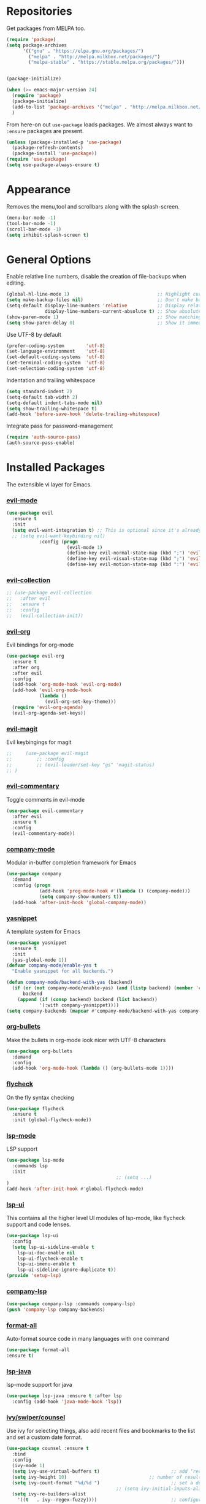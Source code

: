 * Repositories
  Get packages from MELPA too.
  #+BEGIN_SRC emacs-lisp
    (require 'package)
    (setq package-archives
          '(("gnu" . "https://elpa.gnu.org/packages/")
            ("melpa" . "http://melpa.milkbox.net/packages/")
            ("melpa-stable" . "https://stable.melpa.org/packages/")))


    (package-initialize)

    (when (>= emacs-major-version 24)
      (require 'package)
      (package-initialize)
      (add-to-list 'package-archives '("melpa" . "http://melpa.milkbox.net/packages/") t)
      )
  #+END_SRC

  From here-on out =use-package= loads packages. We almost always want to =:ensure= packages are present.
  #+BEGIN_SRC emacs-lisp
    (unless (package-installed-p 'use-package)
      (package-refresh-contents)
      (package-install 'use-package))
    (require 'use-package)
    (setq use-package-always-ensure t)
  #+END_SRC

* Appearance
  Removes the menu,tool and scrollbars along with the splash-screen.

  #+BEGIN_SRC emacs-lisp
    (menu-bar-mode -1)
    (tool-bar-mode -1)
    (scroll-bar-mode -1)
    (setq inhibit-splash-screen t)
  #+END_SRC

* General Options
  Enable relative line numbers, disable the creation of file-backups when editing.
  #+BEGIN_SRC emacs-lisp
    (global-hl-line-mode 1)                                ;; Highlight current line
    (setq make-backup-files nil)                           ;; Don't make backup files when editing
    (setq-default display-line-numbers 'relative           ;; Display relative line-numbers
                  display-line-numbers-current-absolute t) ;; Show absolute line number for current line
    (show-paren-mode 1)                                    ;; Show matching parenthesis
    (setq show-paren-delay 0)                              ;; Show it immediately, don't delay
  #+END_SRC

  Use UTF-8 by default
  #+BEGIN_SRC emacs-lisp :tangle yes
    (prefer-coding-system        'utf-8)
    (set-language-environment    'utf-8)
    (set-default-coding-systems  'utf-8)
    (set-terminal-coding-system  'utf-8)
    (set-selection-coding-system 'utf-8)
  #+END_SRC

  Indentation and trailing whitespace
  #+BEGIN_SRC emacs-lisp :tangle yes
    (setq standard-indent 2)
    (setq-default tab-width 2)
    (setq-default indent-tabs-mode nil)
    (setq show-trailing-whitespace t)
    (add-hook 'before-save-hook 'delete-trailing-whitespace)
  #+END_SRC

  Integrate pass for password-management
  #+BEGIN_SRC emacs-lisp :tangle yes
    (require 'auth-source-pass)
    (auth-source-pass-enable)
  #+END_SRC
* Installed Packages
  The extensible vi layer for Emacs.
*** [[https://github.com/emacs-evil/evil][evil-mode]]
    #+BEGIN_SRC emacs-lisp
      (use-package evil
        :ensure t
        :init
        (setq evil-want-integration t) ;; This is optional since it's already set to t by default.
        ;; (setq evil-want-keybinding nil)
                  :config (progn
                            (evil-mode 1)                                                         ;; Enable evil mode everywhere
                            (define-key evil-normal-state-map (kbd ";") 'evil-ex)                 ;; Swap ; and : for easier command entering (normal mode)
                            (define-key evil-visual-state-map (kbd ";") 'evil-ex)                 ;; Swap ; and : for easier command entering (visual mode)
                            (define-key evil-motion-state-map (kbd ":") 'evil-repeat-find-char))) ;; I don't use this much, but map it for completeness

    #+END_SRC
*** [[https://github.com/emacs-evil/evil-collection][evil-collection]]
    #+BEGIN_SRC emacs-lisp :tangle yes
      ;; (use-package evil-collection
      ;;   :after evil
      ;;   :ensure t
      ;;   :config
      ;;   (evil-collection-init))
    #+END_SRC
*** [[https://github.com/Somelauw/evil-org-mode][evil-org]]
    Evil bindings for org-mode
    #+BEGIN_SRC emacs-lisp
      (use-package evil-org
        :ensure t
        :after org
        :after evil
        :config
        (add-hook 'org-mode-hook 'evil-org-mode)
        (add-hook 'evil-org-mode-hook
                  (lambda ()
                    (evil-org-set-key-theme)))
        (require 'evil-org-agenda)
        (evil-org-agenda-set-keys))
    #+END_SRC

*** [[https://github.com/emacs-evil/evil-magit][evil-magit]]
    Evil keybingings for magit
    #+BEGIN_SRC emacs-lisp :tangle yes
      ;;     (use-package evil-magit
      ;;         ;; :config
      ;;         ;; (evil-leader/set-key "gs" 'magit-status)
      ;; )
    #+END_SRC

*** [[https://github.com/linktohack/evil-commentary][evil-commentary]]
    Toggle comments in evil-mode
    #+BEGIN_SRC emacs-lisp
      (use-package evil-commentary
        :after evil
        :ensure t
        :config
        (evil-commentary-mode))
    #+END_SRC

*** [[https://github.com/company-mode/company-mode][company-mode]]
    Modular in-buffer completion framework for Emacs
    #+BEGIN_SRC emacs-lisp
      (use-package company
        :demand
        :config (progn
                  (add-hook 'prog-mode-hook #'(lambda () (company-mode)))
                  (setq company-show-numbers t))
        (add-hook 'after-init-hook 'global-company-mode))
    #+END_SRC

*** [[https://github.com/joaotavora/yasnippet][yasnippet]]
    A template system for Emacs
    #+BEGIN_SRC emacs-lisp
      (use-package yasnippet
        :ensure t
        :init
        (yas-global-mode 1))
      (defvar company-mode/enable-yas t
        "Enable yasnippet for all backends.")

      (defun company-mode/backend-with-yas (backend)
        (if (or (not company-mode/enable-yas) (and (listp backend) (member 'company-yasnippet backend)))
            backend
          (append (if (consp backend) backend (list backend))
                  '(:with company-yasnippet))))
      (setq company-backends (mapcar #'company-mode/backend-with-yas company-backends))
    #+END_SRC

*** [[https://github.com/sabof/org-bullets][org-bullets]]
    Make the bullets in org-mode look nicer with UTF-8 characters
    #+BEGIN_SRC emacs-lisp
    (use-package org-bullets
      :demand
      :config
      (add-hook 'org-mode-hook (lambda () (org-bullets-mode 1))))
    #+END_SRC

*** [[https://github.com/flycheck/flycheck][flycheck]]
    On the fly syntax checking
    #+BEGIN_SRC emacs-lisp
    (use-package flycheck
      :ensure t
      :init (global-flycheck-mode))
    #+END_SRC

*** [[https://github.com/emacs-lsp/lsp-mode][lsp-mode]]
    LSP support
    #+BEGIN_SRC emacs-lisp
    (use-package lsp-mode
      :commands lsp
      :init
											;; (setq ...)
    )
    (add-hook 'after-init-hook #'global-flycheck-mode)
    #+END_SRC

*** [[https://github.com/emacs-lsp/lsp-ui][lsp-ui]]
    This contains all the higher level UI modules of lsp-mode, like flycheck support and code lenses.
    #+BEGIN_SRC emacs-lisp
    (use-package lsp-ui
      :config
      (setq lsp-ui-sideline-enable t
        lsp-ui-doc-enable nil
        lsp-ui-flycheck-enable t
        lsp-ui-imenu-enable t
        lsp-ui-sideline-ignore-duplicate t))
    (provide 'setup-lsp)
    #+END_SRC

*** [[https://github.com/tigersoldier/company-lsp][company-lsp]]
    #+BEGIN_SRC emacs-lisp
    (use-package company-lsp :commands company-lsp)
    (push 'company-lsp company-backends)
    #+END_SRC

*** [[https://github.com/lassik/emacs-format-all-the-code][format-all]]
Auto-format source code in many languages with one command
    #+BEGIN_SRC emacs-lisp :tangle yes
      (use-package format-all
      :ensure t)
    #+END_SRC

*** [[https://github.com/emacs-lsp/lsp-java][lsp-java]]
    lsp-mode support for java
    #+BEGIN_SRC emacs-lisp
    (use-package lsp-java :ensure t :after lsp
      :config (add-hook 'java-mode-hook 'lsp))
    #+END_SRC

*** [[https://github.com/abo-abo/swiper][ivy/swiper/counsel]]
    Use ivy for selecting things, also add recent files and bookmarks to the list and set a custom date format.
    #+BEGIN_SRC emacs-lisp
    (use-package counsel :ensure t
      :bind
      :config
      (ivy-mode 1)
      (setq ivy-use-virtual-buffers t)							;; add ‘recentf-mode’ and bookmarks to ‘ivy-switch-buffer’.
      (setq ivy-height 10)								;; number of result lines to display
      (setq ivy-count-format "%d/%d ")							;; set a default count format
											;; (setq ivy-initial-inputs-alist nil) ;; no regexp by default
      (setq ivy-re-builders-alist
        '((t   . ivy--regex-fuzzy))))							;; configure regexp engine to use fuzzy finding
    #+END_SRC

*** [[ahttps://github.com/justbur/emacs-which-key][which-key]]
    Emacs package that displays available keybindings in popup
    #+BEGIN_SRC emacs-lisp
    (use-package which-key :demand)
    (which-key-mode)
    (which-key-enable-god-mode-support)
    #+END_SRC

*** [[https://github.com/TheBB/spaceline][spaceline]]
    Show a nicer mode-line
    #+BEGIN_SRC emacs-lisp
      (use-package spaceline
	:ensure t
	:init
	(require 'spaceline-config)
	(setq spaceline-highlight-face-func 'spaceline-highlight-face-evil-state)
	(setq powerline-default-separator 'slant)
	(setq evil-normal-state-tag "NORMAL")
	(setq evil-insert-state-tag "INSERT")
	(setq evil-visual-state-tag "VISUAL")
	(setq evil-emacs-state-tag "EMACS")
	:config
	(progn
	  (										;; spaceline-define-segment buffer-id
											;;  ( if (buffer-file-name)
											;;       (let ((project-root (projectile-project-p)))
											;;         (if project-root
											;;             (file-relative-name (buffer-file-name) project-root)
											;;           (abbreviate-file-name (buffer-file-name))))
											;;     (powerline-buffer-id)
											;; 	)
	    )
	  (spaceline-spacemacs-theme)
	  (spaceline-toggle-minor-modes-off)))
    #+END_SRC

*** [[https://github.com/dgutov/diff-hl][diff-hl]]
    Show git diff gutter
    #+BEGIN_SRC emacs-lisp
    (use-package diff-hl
	:ensure t
	:config
	(global-diff-hl-mode +1)
	(add-hook 'dired-mode-hook 'diff-hl-dired-mode)
	(add-hook 'magit-post-refresh-hook 'diff-hl-magit-post-refresh))
    #+END_SRC




*** [[https://github.com/politza/pdf-tools][pdf-tools]]
    #+BEGIN_SRC emacs-lisp :tangle yes

      (use-package pdf-tools
        :ensure t
        :config
        (pdf-tools-install)
        (setq-default pdf-view-display-size 'fit-page)
        ;; (bind-keys :map pdf-view-mode-map
        ;;     ("\\" . hydra-pdftools/body)
        ;;     ("<s-spc>" .  pdf-view-scroll-down-or-next-page)
        ;;     ("g"  . pdf-view-first-page)
        ;;     ("G"  . pdf-view-last-page)
        ;;     ("l"  . image-forward-hscroll)
        ;;     ("h"  . image-backward-hscroll)
        ;;     ("j"  . pdf-view-next-page)
        ;;     ("k"  . pdf-view-previous-page)
        ;;     ("e"  . pdf-view-goto-page)
        ;;     ("u"  . pdf-view-revert-buffer)
        ;;     ("al" . pdf-annot-list-annotations)
        ;;     ("ad" . pdf-annot-delete)
        ;;     ("aa" . pdf-annot-attachment-dired)
        ;;     ("am" . pdf-annot-add-markup-annotation)
        ;;     ("at" . pdf-annot-add-text-annotation)
        ;;     ("y"  . pdf-view-kill-ring-save)
        ;;     ("i"  . pdf-misc-display-metadata)
        ;;     ("s"  . pdf-occur)
        ;;     ("b"  . pdf-view-set-slice-from-bounding-box)
        ;;     ("r"  . pdf-view-reset-slice)
        ;; )
      (use-package org-pdfview :ensure t))
    #+END_SRC
*** [[https://github.com/noctuid/general.el][general.el]]
    More convenient key definitions in emacs
    #+BEGIN_SRC emacs-lisp
    (use-package general)
    (general-define-key
      :states '(normal visual insert emacs)
      :prefix "SPC"
      :non-normal-prefix "M-SPC"
											;; General stuff
       "SPC"	'(counsel-M-x :which-key "M-x")
       "ESC"	'keyboard-quit
       "/"	'(counsel-ag :wich-key "ag")
       "."	'(avy-goto-word-or-subword-1  :which-key "go to word")
											;; "a"	'(hydra-launcher/body :which-key "Applications")
											;; "b"	'(hydra-buffer/body t :which-key "Buffer")
       "c"	'(:ignore t :which-key "comment")
       "cl"	'(comment-or-uncomment-region-or-line :which-key "comment line")
											;; "w"	'(hydra-window/body :which-key "Window")

											;; Files
       "f"	'(:ignore t :which-key "files")
       "fd"	'(counsel-git :which-key "find in git dir")
       "ff"	'(counsel-find-file :which-key "open file")
       "fr"	'(counsel-recentf :which-key "recent-files")

											;; Applicartions
       "a"	'(:ignore t :which-key "applications")

											;; Configs
       "c"	'(:ignore t :which-key "configs")

											;; Windows
       "w"	'(:ignore t :which-key "windows")
       "wd"	'(delete-window :which-key "delete window")
       "ws"	'(split-window-right :which-key "split vertical")
       "wS"	'(split-window-below :which-key "split horizontal")

											;; Buffers TODO edit, eval..
       "b"	'(:ignore t :which-key "buffers")
       "bd"	'(kill-buffer-and-window :which-key "kill buffer and window")
       "TAB"	'(ivy-switch-buffer :which-key "switch buffer")
											;; Projects
       "p"	'(:ignore t :which-key "projects")
       )
    #+END_SRC
*** [[https://github.com/emacs-dashboard/emacs-dashboard][emacs-dashbord]]
    Display a startup dashboard
    #+BEGIN_SRC emacs-lisp
        (use-package dashboard
      :ensure t
      :config
      (dashboard-setup-startup-hook))
      (setq initial-buffer-choice (lambda () (get-buffer "*dashboard*")))
      (setq dashboard-items '((recents  . 5)
          (bookmarks . 5)
          (projects . 5)
          (agenda . 5)
          (registers . 5)
      ))

      (setq dashboard-banner-logo-title "Happy hacking.")				;; Set the title
      (setq dashboard-startup-banner "~/.emacs.d/pc.png")				;; Set the banner
      (setq dashboard-center-content t)						;; Center content
    #+END_SRC

*** [[https://github.com/bbatsov/projectile][projectile]]
    #+BEGIN_SRC emacs-lisp :tangle yes
          (use-package projectile
      :bind-keymap
                          ;; ("C-c p" . projectile-command-map)
      )
    #+END_SRC

*** magit

    #+BEGIN_SRC emacs-lisp :tangle yes
      (use-package magit
        :ensure t
        :defer t
        :bind (("C-x g" . magit-status))
        ;; :config
        ;; (progn
    ;;       (defun inkel/magit-log-edit-mode-hook ()
    ;;   (setq fill-column 72)
    ;;   (flyspell-mode t)
    ;;   (turn-on-auto-fill))
    ;;       (add-hook 'magit-log-edit-mode-hook 'inkel/magit-log-edit-mode-hook)
    ;;       (defadvice magit-status (around magit-fullscreen activate)
    ;;   (window-configuration-to-register :magit-fullscreen)
    ;;   ad-do-it
    ;;   (delete-other-windows))
    ;;
    ;; )
        )


    #+END_SRC

*** Themes
    Also install some themes. I load gruvbox per default and switch sometimes.
    #+BEGIN_SRC emacs-lisp
      (use-package gruvbox-theme :ensure t :defer t)
      (use-package base16-theme :ensure t :defer t)
      (load-theme 'gruvbox-dark-hard t)


    #+END_SRC

    #+BEGIN_SRC emacs-lisp :tangle yes

      (defun check-expansion ()
        (save-excursion
          (if (looking-at "\\_>") t
            (backward-char 1)
            (if (looking-at "\\.") t
              (backward-char 1)
              (if (looking-at "->") t nil)))))

      (defun do-yas-expand ()
        (let ((yas/fallback-behavior 'return-nil))
          (yas/expand)))

      (defun tab-indent-or-complete ()
        (interactive)
        (if (minibufferp)
            (minibuffer-complete)
          (if (or (not yas/minor-mode)
                  (null (do-yas-expand)))
              (if (check-expansion)
                  (company-complete-common)
                (indent-for-tab-command)))))

      (global-set-key [tab] 'tab-indent-or-complete)

      ;; Add yasnippet support for all company backends
      ;; https://github.com/syl20bnr/spacemacs/pull/179
      (defvar company-mode/enable-yas t
        "Enable yasnippet for all backends.")

      (defun company-mode/backend-with-yas (backend)
        (if (or (not company-mode/enable-yas) (and (listp backend) (member 'company-yasnippet backend)))
            backend
          (append (if (consp backend) backend (list backend))
                  '(:with company-yasnippet))))

      (setq company-backends (mapcar #'company-mode/backend-with-yas company-backends))
    #+END_SRC

* TODO
** packages missing from use-package
*** DONE counsel
*** DONE general.el
** Packaes I want to add/look into
*** TODO projectile
**** DONE install
**** TODO figure out how it works
*** TODO magit
**** DONE install
**** TODO figure out how it works
*** DONE use-package
*** DONE evil-leader (Dont need it for now)
*** TODO evil-textobj-between.el
*** TODO flx https://oremacs.com/2016/01/06/ivy-flx/
** Stuff that doesn't work yet
*** Show yasnippets' snippets in company completion when typing
** Some ideas (taken from https://medium.com/@CBowdon/pinching-the-best-bits-from-spacemacs-869b8c793ad3)
*** TODO Try eglot instaed of lsp-mode https://github.com/cbowdon/Config/blob/master/emacs/init.org
*** TODO Make package titles in this doc to links to the gitbhub repos
*** TODO A shortcut to edit my init file (a literate init file with Org mode, which is great).
*** TODO One key departure from Spacemacs: adding special modes like dired and VC to the evil-emacs-state-map, so that it uses the (usually consistent and mnemonic) default key bindings for those modes instead of mixing with Evil unpredictably.
*** TODO Using a mnemonic key mapping, e.g. keeping VC commands under leader-v and shell commands under leader-s.
*** TODO reference Spacemacs to get ideas for language-specific packages to install.
